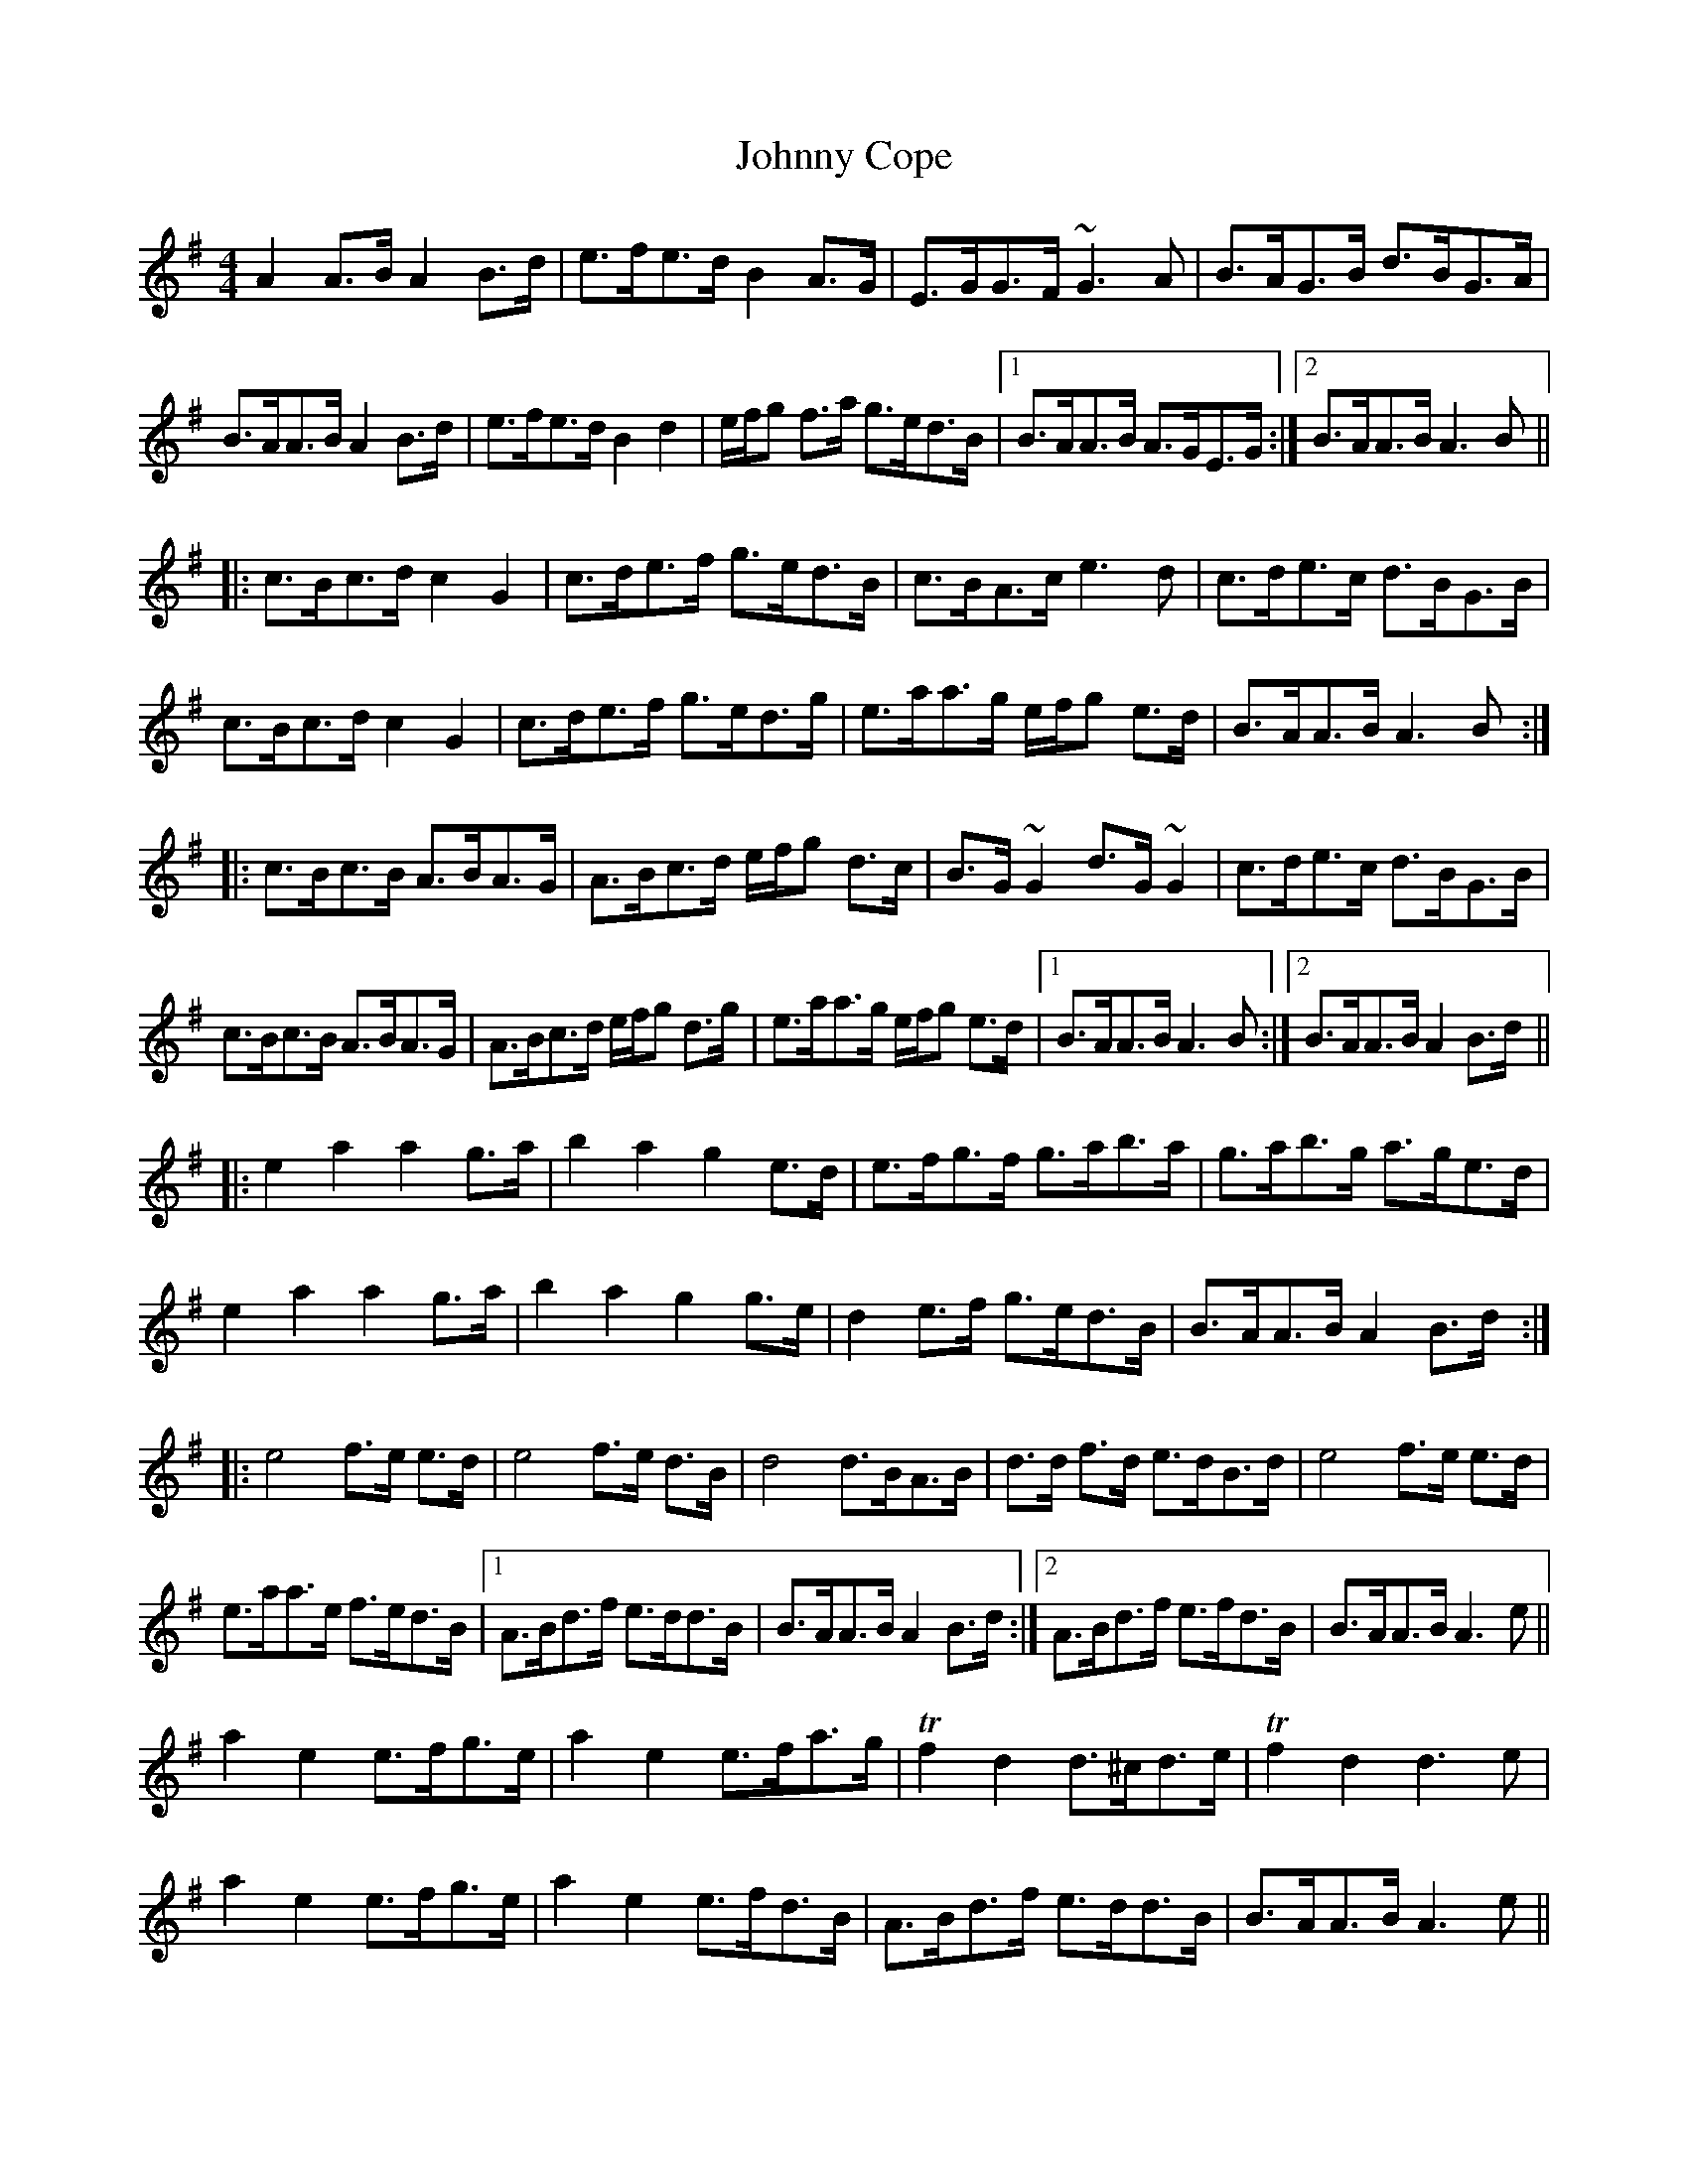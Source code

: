 X: 20724
T: Johnny Cope
R: hornpipe
M: 4/4
K: Adorian
A2 A>B A2 B>d|e>fe>d B2 A>G|E>GG>F ~G3 A|B>AG>B d>BG>A|
B>AA>B A2 B>d|e>fe>d B2 d2|e/f/g f>a g>ed>B|1 B>AA>B A>GE>G:|2 B>AA>B A3 B||
|:c>Bc>d c2 G2|c>de>f g>ed>B|c>BA>c e3 d|c>de>c d>BG>B|
c>Bc>d c2 G2|c>de>f g>ed>g|e>aa>g e/f/g e>d|B>AA>B A3 B:|
|:c>Bc>B A>BA>G|A>Bc>d e/f/g d>c|B>G ~G2 d>G ~G2|c>de>c d>BG>B|
c>Bc>B A>BA>G|A>Bc>d e/f/g d>g|e>aa>g e/f/g e>d|1 B>AA>B A3 B:|2 B>AA>B A2 B>d||
|:e2 a2 a2 g>a|b2 a2 g2 e>d|e>fg>f g>ab>a|g>ab>g a>ge>d|
e2 a2 a2 g>a|b2 a2 g2 g>e|d2 e>f g>ed>B|B>AA>B A2 B>d:|
|:e4 f>e e>d|e4 f>e d>B|d4 d>BA>B|d>d f>d e>dB>d|e4 f>e e>d|
e>aa>e f>ed>B|1 A>Bd>f e>dd>B|B>AA>B A2 B>d:|2 A>Bd>f e>fd>B|B>AA>B A3 e||
a2 e2 e>fg>e|a2 e2 e>fa>g|Tf2 d2 d>^cd>e|Tf2 d2 d3 e|
a2 e2 e>fg>e|a2 e2 e>fd>B|A>Bd>f e>dd>B|B>AA>B A3 e||
a2 e2 f/f/e g>e|a2 e2 e2 a>g|Tf2 d2 d>^cd>e|Tf2 d2 d3 e|
a2 e2 e>fg>e|a2 e2 e>fd>B|A>Bd>f e>fd>B|B>AA>B A4||
|:e4 f/f/e e>d|e4 f/f/e d>B|d4 d>BA>B|d/d/d f>d e>dB>d|e4 f/f/e e>d|
e>aa>e f/f/e d>B|1 A>Bd>f e>dd>B|B>AA>B A2 B>d:|2 A>Bd>f e>fd>B|B>AA>B A3 e||

